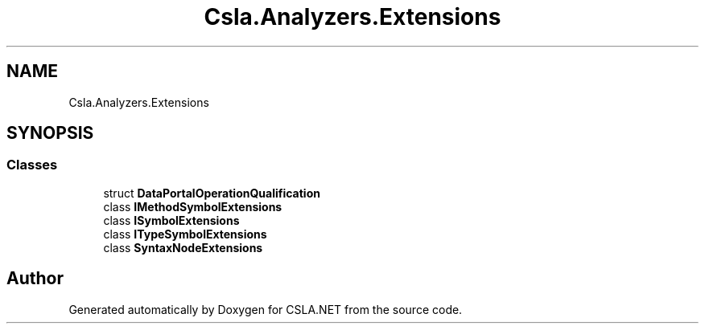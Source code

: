 .TH "Csla.Analyzers.Extensions" 3 "Wed Jul 21 2021" "Version 5.4.2" "CSLA.NET" \" -*- nroff -*-
.ad l
.nh
.SH NAME
Csla.Analyzers.Extensions
.SH SYNOPSIS
.br
.PP
.SS "Classes"

.in +1c
.ti -1c
.RI "struct \fBDataPortalOperationQualification\fP"
.br
.ti -1c
.RI "class \fBIMethodSymbolExtensions\fP"
.br
.ti -1c
.RI "class \fBISymbolExtensions\fP"
.br
.ti -1c
.RI "class \fBITypeSymbolExtensions\fP"
.br
.ti -1c
.RI "class \fBSyntaxNodeExtensions\fP"
.br
.in -1c
.SH "Author"
.PP 
Generated automatically by Doxygen for CSLA\&.NET from the source code\&.
